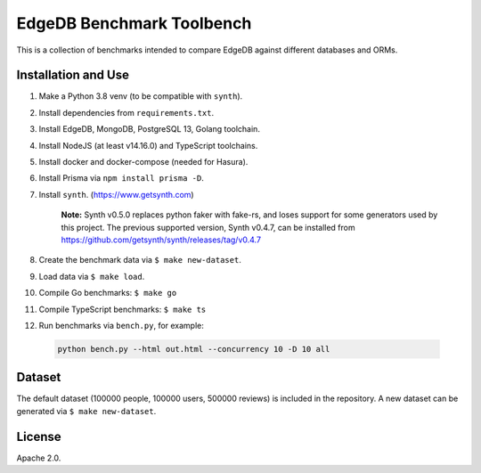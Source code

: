 EdgeDB Benchmark Toolbench
==========================

This is a collection of benchmarks intended to compare EdgeDB
against different databases and ORMs.


Installation and Use
--------------------

1. Make a Python 3.8 venv (to be compatible with ``synth``).

2. Install dependencies from ``requirements.txt``.

3. Install EdgeDB, MongoDB, PostgreSQL 13, Golang toolchain.

4. Install NodeJS (at least v14.16.0) and TypeScript toolchains.

5. Install docker and docker-compose (needed for Hasura).

6. Install Prisma via ``npm install prisma -D``.

7. Install ``synth``. (https://www.getsynth.com)

     **Note:**
     Synth v0.5.0 replaces python faker with fake-rs, and loses
     support for some generators used by this project.
     The previous supported version, Synth v0.4.7, can be installed
     from https://github.com/getsynth/synth/releases/tag/v0.4.7

8. Create the benchmark data via ``$ make new-dataset``.

9. Load data via ``$ make load``.

10. Compile Go benchmarks: ``$ make go``

11. Compile TypeScript benchmarks: ``$ make ts``

12. Run benchmarks via ``bench.py``, for example:

   .. code-block::

      python bench.py --html out.html --concurrency 10 -D 10 all


Dataset
-------

The default dataset (100000 people, 100000 users, 500000 reviews) is
included in the repository.  A new dataset can be generated via
``$ make new-dataset``.


License
-------

Apache 2.0.
